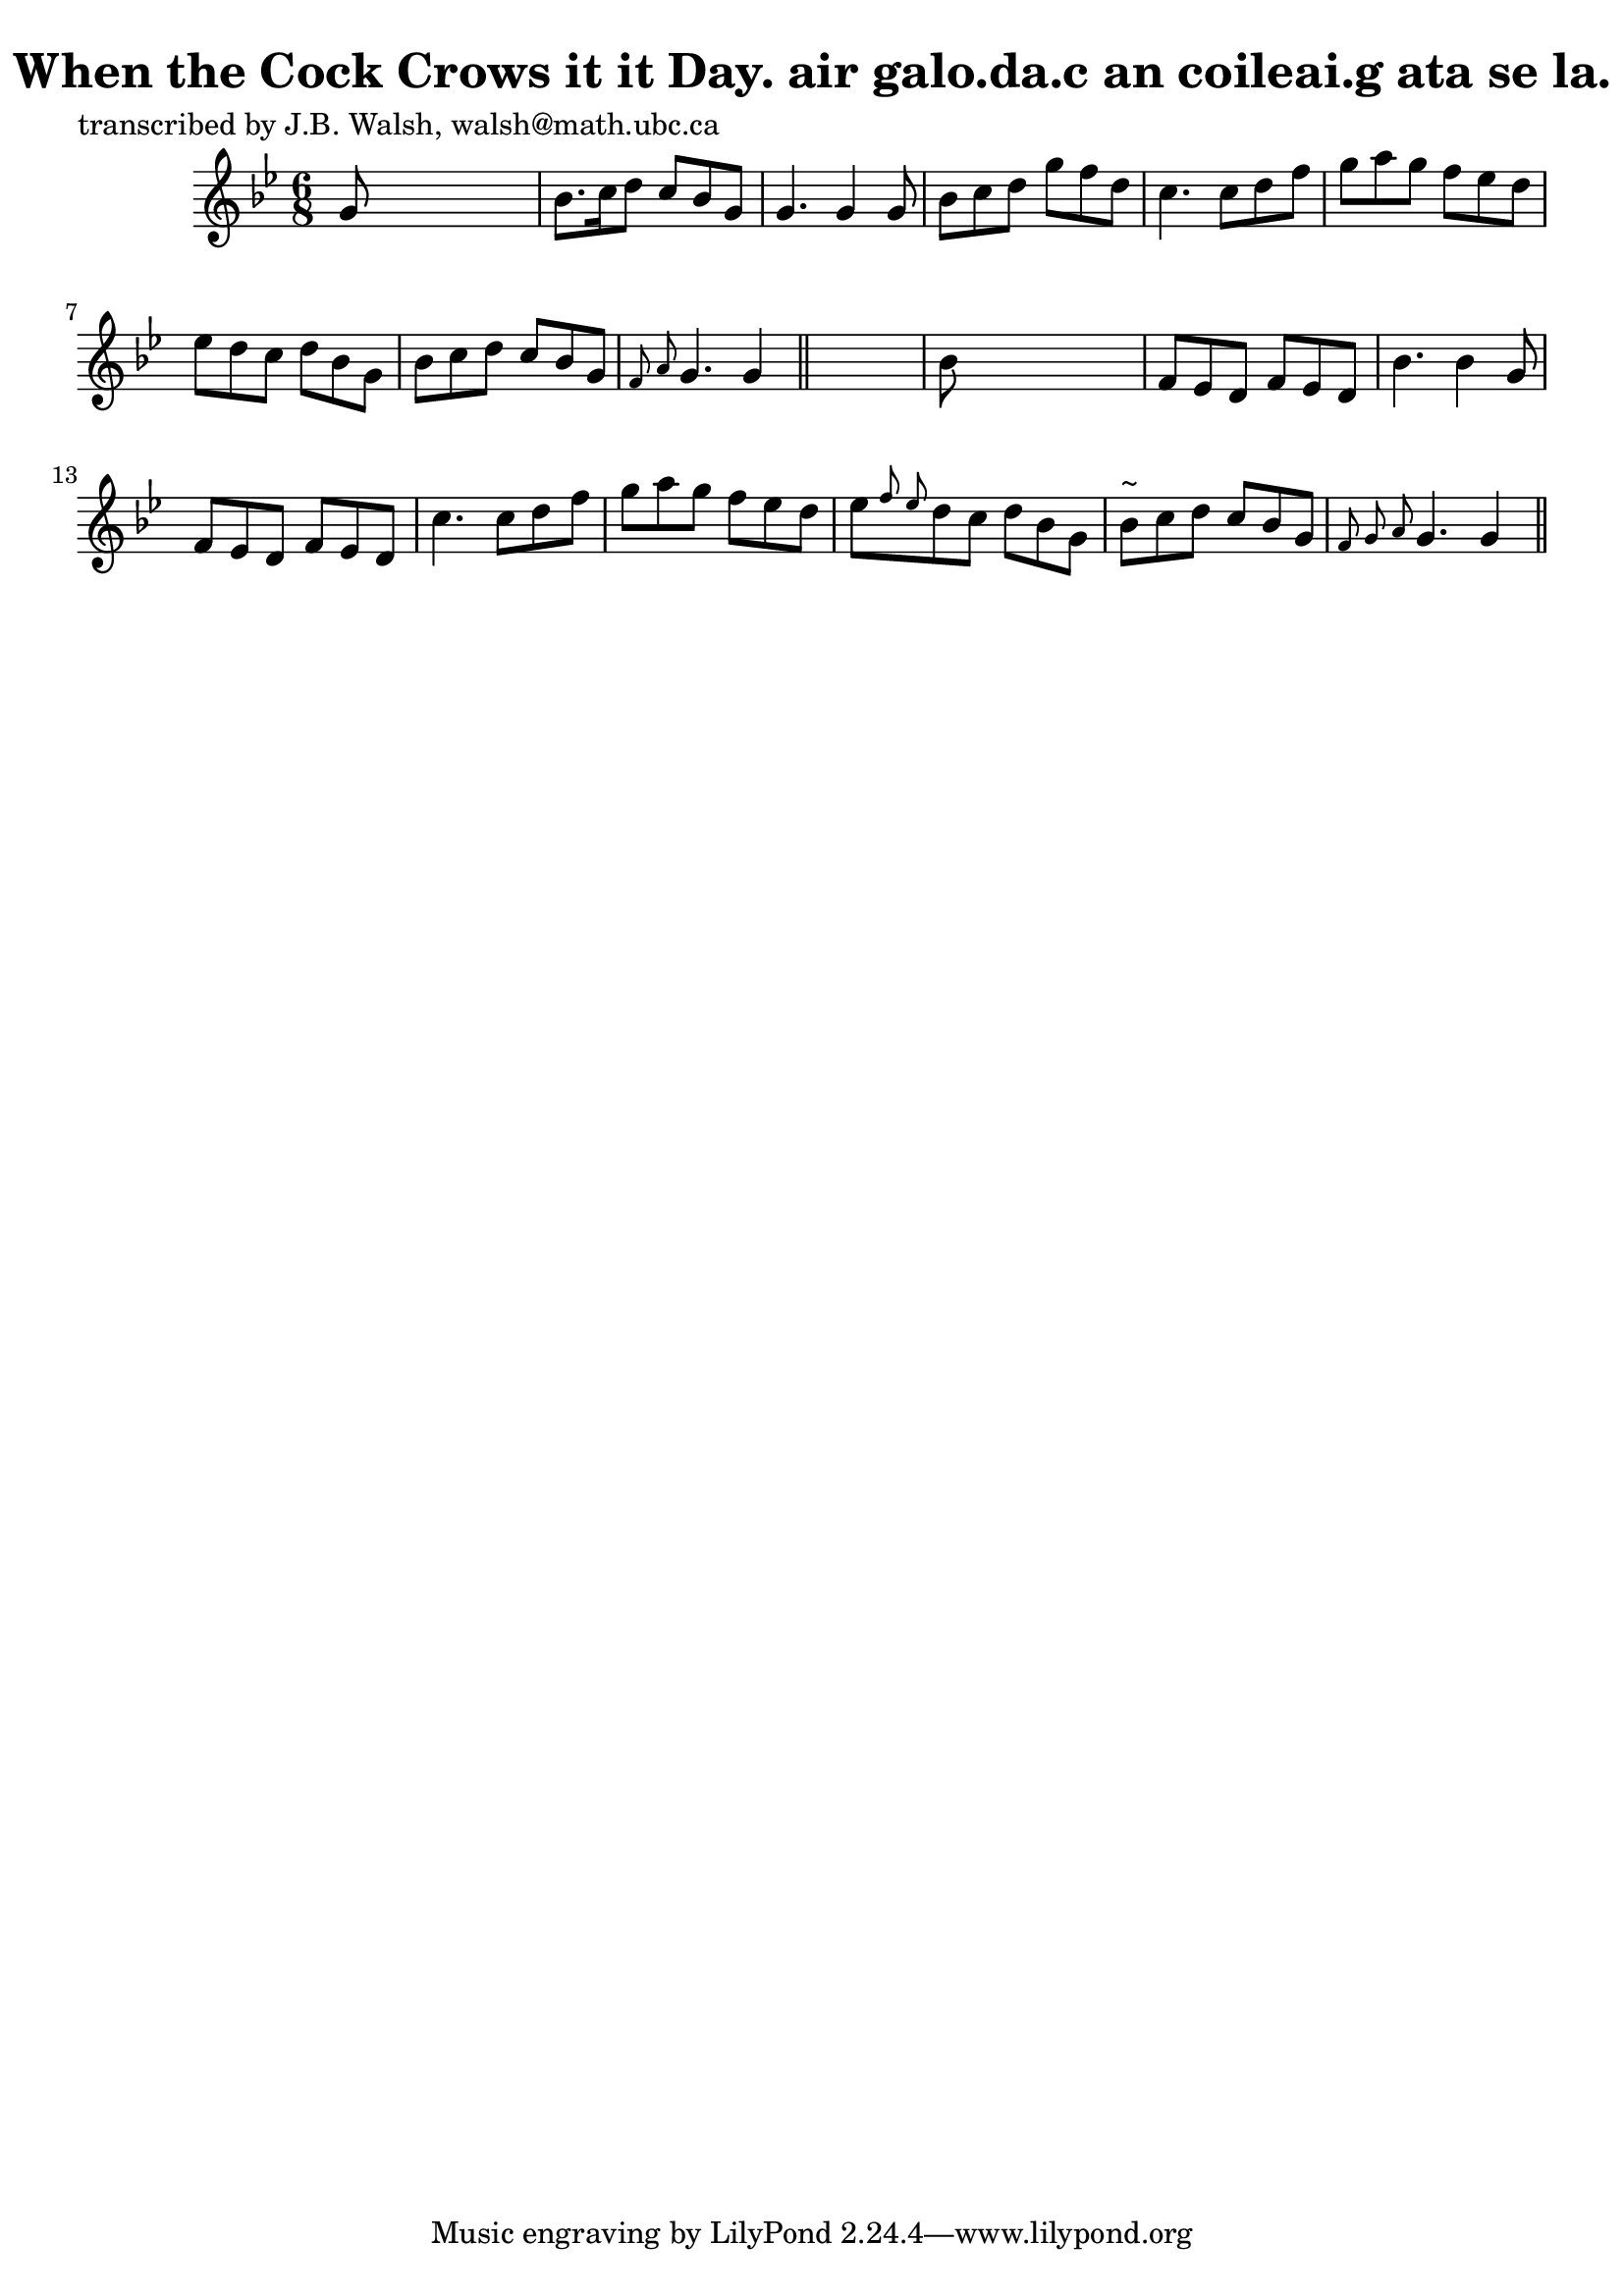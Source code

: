 
\version "2.16.2"
% automatically converted by musicxml2ly from xml/0583_jw.xml

%% additional definitions required by the score:
\language "english"


\header {
    poet = "transcribed by J.B. Walsh, walsh@math.ubc.ca"
    encoder = "abc2xml version 63"
    encodingdate = "2015-01-25"
    title = "When the Cock Crows it it Day.
air galo.da.c an coileai.g ata se la."
    }

\layout {
    \context { \Score
        autoBeaming = ##f
        }
    }
PartPOneVoiceOne =  \relative g' {
    \key g \minor \time 6/8 g8 s8*5 | % 2
    bf8. [ c16 d8 ] c8 [ bf8 g8 ] | % 3
    g4. g4 g8 | % 4
    bf8 [ c8 d8 ] g8 [ f8 d8 ] | % 5
    c4. c8 [ d8 f8 ] | % 6
    g8 [ a8 g8 ] f8 [ ef8 d8 ] | % 7
    ef8 [ d8 c8 ] d8 [ bf8 g8 ] | % 8
    bf8 [ c8 d8 ] c8 [ bf8 g8 ] | % 9
    \grace { f8 a8 } g4. g4 \bar "||"
    s8 | \barNumberCheck #10
    bf8 s8*5 | % 11
    f8 [ ef8 d8 ] f8 [ ef8 d8 ] | % 12
    bf'4. bf4 g8 | % 13
    f8 [ ef8 d8 ] f8 [ ef8 d8 ] | % 14
    c'4. c8 [ d8 f8 ] | % 15
    g8 [ a8 g8 ] f8 [ ef8 d8 ] | % 16
    ef8 [ \grace { f8 ef8 } d8 c8 ] d8 [ bf8 g8 ] | % 17
    bf8 ^"~" [ c8 d8 ] c8 [ bf8 g8 ] | % 18
    \grace { f8 g8 a8 } g4. g4 \bar "||"
    }


% The score definition
\score {
    <<
        \new Staff <<
            \context Staff << 
                \context Voice = "PartPOneVoiceOne" { \PartPOneVoiceOne }
                >>
            >>
        
        >>
    \layout {}
    % To create MIDI output, uncomment the following line:
    %  \midi {}
    }

